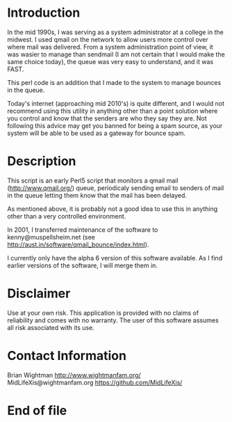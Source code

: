 * Introduction

In the mid 1990s, I was serving as a system administrator at a college
in the midwest.  I used qmail on the network to allow users more
control over where mail was delivered.  From a system administration
point of view, it was wasier to manage than sendmail (I am not certain
that I would make the same choice today), the queue was very easy to
understand, and it was FAST.

This perl code is an addition that I made to the system to manage
bounces in the queue.

Today's internet (approaching mid 2010's) is quite different, and I
would not recommend using this utility in anything other than a point
solution where you control and know that the senders are who they say
they are.  Not following this advice may get you banned for being a
spam source, as your system will be able to be used as a gateway for
bounce spam.

* Description

This script is an early Perl5 script that monitors a qmail mail
(http://www.qmail.org/) queue, periodicaly sending email to senders of
mail in the queue letting them know that the mail has been delayed.

As mentioned above, it is probably not a good idea to use this in
anything other than a very controlled environment.

In 2001, I transferred maintenance of the software to
kenny@muspellsheim.net (see
http://aust.in/software/qmail_bounce/index.html).

I currently only have the alpha 6 version of this software available.
As I find earlier versions of the software, I will merge them in.

* Disclaimer

Use at your own risk.  This application is provided with no claims of
reliability and comes with no warranty.  The user of this software
assumes all risk associated with its use.

* Contact Information

Brian Wightman                    http://www.wightmanfam.org/
MidLifeXis@wightmanfam.org     https://github.com/MidLifeXis/

* End of file
